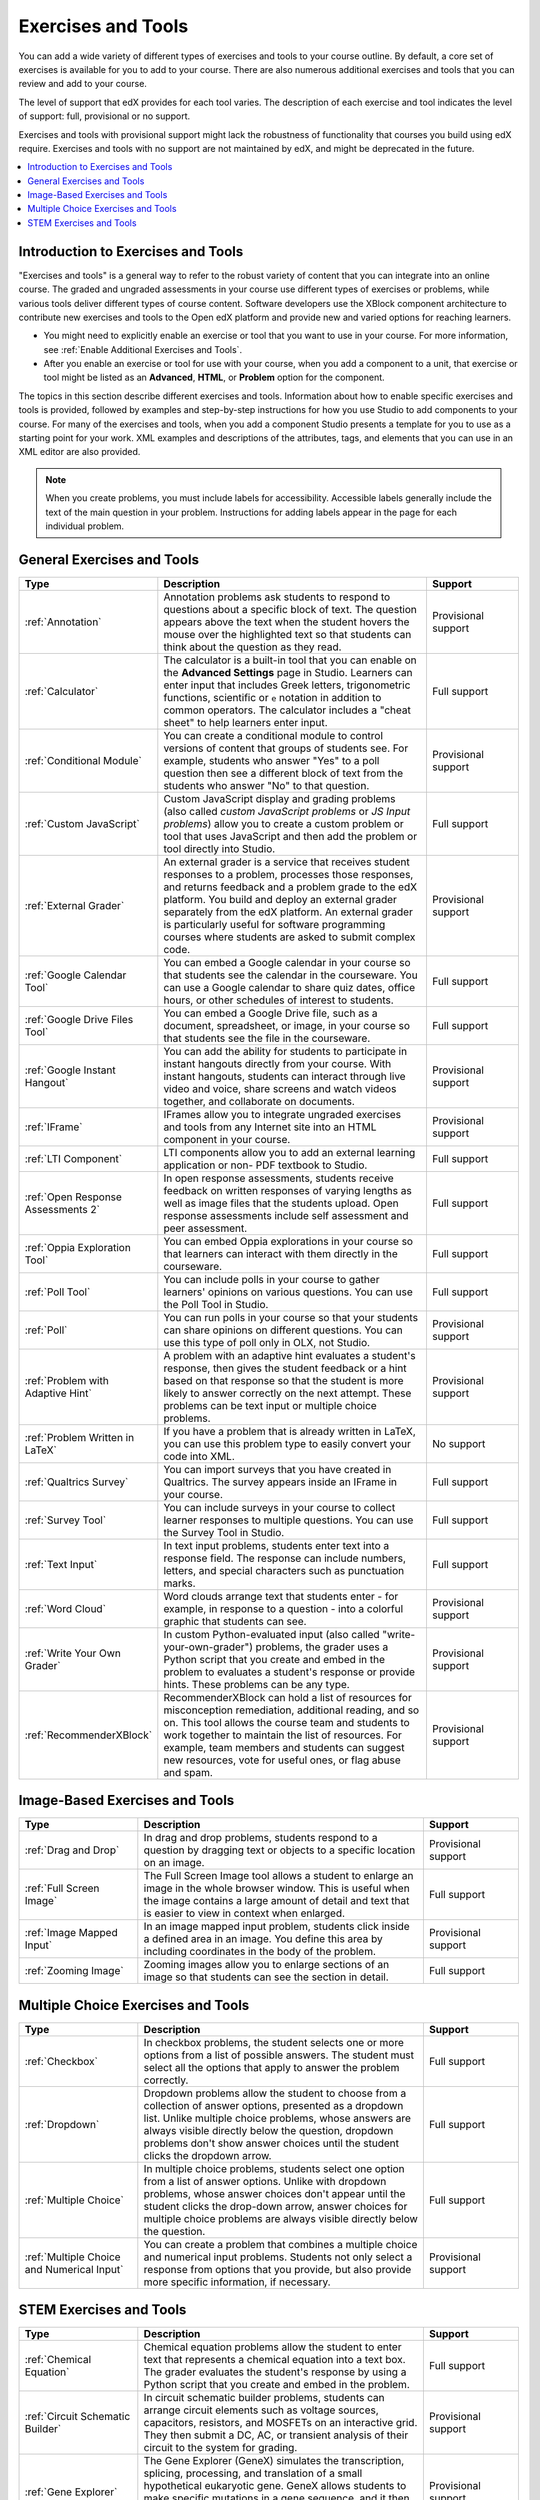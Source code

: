 .. _Create Exercises:

############################
Exercises and Tools
############################

You can add a wide variety of different types of exercises and tools to your
course outline. By default, a core set of exercises is available for you to add
to your course. There are also numerous additional exercises and tools that you
can review and add to your course.

The level of support that edX provides for each tool varies. The description of
each exercise and tool indicates the level of support: full, provisional or no
support.

Exercises and tools with provisional support might lack the robustness of
functionality that courses you build using edX require. Exercises and tools
with no support are not maintained by edX, and might be deprecated in the
future.

.. contents::
  :local:
  :depth: 1

************************************
Introduction to Exercises and Tools
************************************

"Exercises and tools" is a general way to refer to the robust variety of
content that you can integrate into an online course. The graded and ungraded
assessments in your course use different types of exercises or problems, while
various tools deliver different types of course content. Software developers
use the XBlock component architecture to contribute new exercises and tools to
the Open edX platform and provide new and varied options for reaching learners.

* You might need to explicitly enable an exercise or tool that you want to use
  in your course. For more information, see :ref:`Enable Additional Exercises
  and Tools`.

* After you enable an exercise or tool for use with your course, when you add a
  component to a unit, that exercise or tool might be listed as an
  **Advanced**, **HTML**, or **Problem** option for the component.

The topics in this section describe different exercises and tools. Information
about how to enable specific exercises and tools is provided, followed by
examples and step-by-step instructions for how you use Studio to add components
to your course. For many of the exercises and tools, when you add a component
Studio presents a template for you to use as a starting point for your work.
XML examples and descriptions of the attributes, tags, and elements that you
can use in an XML editor are also provided.

.. note:: When you create problems, you must include labels for accessibility.
   Accessible labels generally include the text of the main question in your
   problem. Instructions for adding labels appear in the page for each
   individual problem.

****************************
General Exercises and Tools
****************************

.. only:: Open_edX

  .. note:: In addition to the following exercises and tools, Open edX offers
   the :ref:`Notes tool<Notes Tool>`. The Notes tool allows learners to
   highlight and make notes about what they read in the courseware. This tool
   is not available for courses on edx.org.

.. list-table::
   :widths: 25 60 20
   :header-rows: 1

   * - Type
     - Description
     - Support
   * - :ref:`Annotation`
     - Annotation problems ask students to respond to questions about a
       specific block of text. The question appears above the text when the
       student hovers the mouse over the highlighted text so that students can
       think about the question as they read.
     - Provisional support
   * - :ref:`Calculator`
     - The calculator is a built-in tool that you can enable on the **Advanced
       Settings** page in Studio. Learners can enter input that includes Greek
       letters, trigonometric functions, scientific or ``e`` notation in
       addition to common operators. The calculator includes a "cheat sheet"
       to help learners enter input.
     - Full support
   * - :ref:`Conditional Module`
     - You can create a conditional module to control versions of content that
       groups of students see. For example, students who answer "Yes" to a poll
       question then see a different block of text from the students who answer
       "No" to that question.
     - Provisional support
   * - :ref:`Custom JavaScript`
     - Custom JavaScript display and grading problems (also called *custom
       JavaScript problems* or *JS Input problems*) allow you to create a
       custom problem or tool that uses JavaScript and then add the problem or
       tool directly into Studio.
     - Full support
   * - :ref:`External Grader`
     - An external grader is a service that receives student responses to a
       problem, processes those responses, and returns feedback and a problem
       grade to the edX platform. You build and deploy an external grader
       separately from the edX platform. An external grader is particularly
       useful for software programming courses where students are asked to
       submit complex code.
     - Provisional support
   * - :ref:`Google Calendar Tool`
     - You can embed a Google calendar in your course so that students see the
       calendar in the courseware. You can use a Google calendar to share quiz
       dates, office hours, or other schedules of interest to students.
     - Full support
   * - :ref:`Google Drive Files Tool`
     - You can embed a Google Drive file, such as a document, spreadsheet, or
       image, in your course so that students see the file in the courseware.
     - Full support
   * - :ref:`Google Instant Hangout`
     - You can add the ability for students to participate in instant hangouts
       directly from your course. With instant hangouts, students can interact
       through live video and voice, share screens and watch videos together,
       and collaborate on documents.
     - Provisional support
   * - :ref:`IFrame`
     - IFrames allow you to integrate ungraded exercises and tools from any
       Internet site into an HTML component in your course.
     - Provisional support
   * - :ref:`LTI Component`
     - LTI components allow you to add an external learning application or non-
       PDF textbook to Studio.
     - Full support
   * - :ref:`Open Response Assessments 2`
     - In open response assessments, students receive feedback on written
       responses of varying lengths as well as image files that the students
       upload. Open response assessments include self assessment and peer
       assessment.
     - Full support
   * - :ref:`Oppia Exploration Tool`
     - You can embed Oppia explorations in your course so that learners can
       interact with them directly in the courseware.
     - Full support
   * - :ref:`Poll Tool`
     - You can include polls in your course to gather learners' opinions on
       various questions. You can use the Poll Tool in Studio.
     - Full support
   * - :ref:`Poll`
     - You can run polls in your course so that your students can share
       opinions on different questions. You can use this type of poll only in
       OLX, not Studio.
     - Provisional support
   * - :ref:`Problem with Adaptive Hint`
     - A problem with an adaptive hint evaluates a student's response, then
       gives the student feedback or a hint based on that response so that the
       student is more likely to answer correctly on the next attempt. These
       problems can be text input or multiple choice problems.
     - Provisional support
   * - :ref:`Problem Written in LaTeX`
     - If you have a problem that is already written in LaTeX, you can use
       this problem type to easily convert your code into XML.
     - No support
   * - :ref:`Qualtrics Survey`
     - You can import surveys that you have created in Qualtrics. The survey
       appears inside an IFrame in your course.
     - Full support
   * - :ref:`Survey Tool`
     - You can include surveys in your course to collect learner responses to
       multiple questions. You can use the Survey Tool in Studio.
     - Full support
   * - :ref:`Text Input`
     - In text input problems, students enter text into a response field. The
       response can include numbers, letters, and special characters such as
       punctuation marks.
     - Full support
   * - :ref:`Word Cloud`
     - Word clouds arrange text that students enter - for example, in response
       to a question - into a colorful graphic that students can see.
     - Provisional support
   * - :ref:`Write Your Own Grader`
     - In custom Python-evaluated input (also called "write-your-own-grader")
       problems, the grader uses a Python script that you create and embed in
       the problem to evaluates a student's response or provide hints. These
       problems can be any type.
     - Provisional support
   * - :ref:`RecommenderXBlock`
     - RecommenderXBlock can hold a list of resources for misconception
       remediation, additional reading, and so on. This tool allows the
       course team and students to work together to maintain the list of
       resources. For example, team members and students can suggest new
       resources, vote for useful ones, or flag abuse and spam.
     - Provisional support

********************************
Image-Based Exercises and Tools
********************************

.. list-table::
   :widths: 25 60 20
   :header-rows: 1

   * - Type
     - Description
     - Support
   * - :ref:`Drag and Drop`
     - In drag and drop problems, students respond to a question by dragging
       text or objects to a specific location on an image.
     - Provisional support
   * - :ref:`Full Screen Image`
     - The Full Screen Image tool allows a student to enlarge an image in the
       whole browser window. This is useful when the image contains a large
       amount of detail and text that is easier to view in context when
       enlarged.
     - Full support
   * - :ref:`Image Mapped Input`
     - In an image mapped input problem, students click inside a defined area
       in an image. You define this area by including coordinates in the body
       of the problem.
     - Provisional support
   * - :ref:`Zooming Image`
     - Zooming images allow you to enlarge sections of an image so that
       students can see the section in detail.
     - Full support

************************************
Multiple Choice Exercises and Tools
************************************

.. list-table::
   :widths: 25 60 20
   :header-rows: 1

   * - Type
     - Description
     - Support
   * - :ref:`Checkbox`
     - In checkbox problems, the student selects one or more options from a
       list of possible answers. The student must select all the options that
       apply to answer the problem correctly.
     - Full support
   * - :ref:`Dropdown`
     - Dropdown problems allow the student to choose from a collection of
       answer options, presented as a dropdown list. Unlike multiple choice
       problems, whose answers are always visible directly below the question,
       dropdown problems don't show answer choices until the student clicks the
       dropdown arrow.
     - Full support
   * - :ref:`Multiple Choice`
     - In multiple choice problems, students select one option from a list of
       answer options. Unlike with dropdown problems, whose answer choices
       don't appear until the student clicks the drop-down arrow, answer
       choices for multiple choice problems are always visible directly below
       the question.
     - Full support
   * - :ref:`Multiple Choice and Numerical Input`
     - You can create a problem that combines a multiple choice and numerical
       input problems. Students not only select a response from options that
       you provide, but also provide more specific information, if necessary.
     - Provisional support

********************************
STEM Exercises and Tools
********************************

.. list-table::
   :widths: 25 60 20
   :header-rows: 1

   * - Type
     - Description
     - Support
   * - :ref:`Chemical Equation`
     - Chemical equation problems allow the student to enter text that
       represents a chemical equation into a text box. The grader evaluates the
       student's response by using a Python script that you create and embed in
       the problem.
     - Full support
   * - :ref:`Circuit Schematic Builder`
     - In circuit schematic builder problems, students can arrange circuit
       elements such as voltage sources, capacitors, resistors, and MOSFETs on
       an interactive grid. They then submit a DC, AC, or transient analysis of
       their circuit to the system for grading.
     - Provisional support
   * - :ref:`Gene Explorer`
     - The Gene Explorer (GeneX) simulates the transcription, splicing,
       processing, and translation of a small hypothetical eukaryotic gene.
       GeneX allows students to make specific mutations in a gene sequence, and
       it then calculates and displays the effects of the mutations on the mRNA
       and protein.
     - Provisional support
   * - :ref:`Math Expression Input`
     - The more complex of Studio's two types of math problems. In math
       expression input problems, students enter mathematical expressions to
       answer a question. These problems can include unknown variables and more
       complex symbolic expressions. You can specify a correct answer either
       explicitly or by using a Python script.
     - Full support
   * - :ref:`Molecule Editor`
     - The molecule editor allows students to draw molecules that follow the
       rules for covalent bond formation and formal charge, even if the
       molecules are chemically impossible, are unstable, or do not exist in
       living systems.
     - No support
   * - :ref:`Molecule Viewer`
     - The molecule viewer allows you to create three-dimensional
       representations of molecules for students to view.
     - No support
   * - :ref:`Numerical Input`
     - The simpler of Studio's two types of math problems. In numerical input
       problems, students enter numbers or specific and relatively simple
       mathematical expressions to answer a question. These problems only allow
       integers and a few select constants. You can specify a margin of error,
       and you can specify a correct answer either explicitly or by using a
       Python script.
     - Full support
   * - :ref:`Periodic Table`
     - An interactive periodic table of the elements shows detailed information
       about each element as the student moves the mouse over the element.
     - No support
   * - :ref:`Protein Builder`
     - The Protex protein builder asks students to create specified protein
       shapes by stringing together amino acids.
     - No support

.. The following section lists the types of problems that learners can interact with in the edX mobile app.
.. Alison, DOC-1840, June 2015

.. only:: Open_edX

  *********************************
  Mobile-Ready Problem Types
  *********************************

  .. include:: ../../../shared/exercises_tools/Section_mobile_problems.rst


